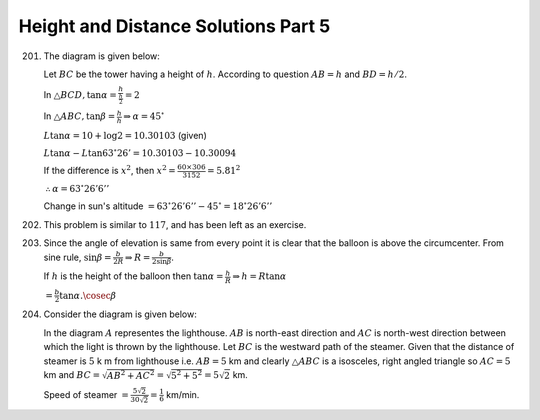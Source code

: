 Height and Distance Solutions Part 5
************************************
201. The diagram is given below:

     .. image:: _static/images/28_201.webp
        :alt: 201st problem
        :align: center

     Let :math:`BC` be the tower having a height of :math:`h`. According to question :math:`AB = h` and :math:`BD = h/2`.

     In :math:`\triangle BCD, \tan\alpha = \frac{h}{\frac{h}{2}} = 2`

     In :math:`\triangle ABC, \tan\beta = \frac{h}{h} \Rightarrow \alpha = 45^\circ`

     :math:`L\tan\alpha = 10 + \log 2 = 10.30103` (given)

     :math:`L\tan\alpha - L\tan63^\circ26'= 10.30103 - 10.30094`

     If the difference is :math:`x^2`, then :math:`x^2 = \frac{60\times306}{3152} = 5.81^2`

     :math:`\therefore \alpha = 63^\circ26'6''`

     Change in sun's altitude :math:`= 63^\circ26'6'' - 45^\circ = 18^\circ26'6''`

202. This problem is similar to :math:`117`, and has been left as an exercise.

203. Since the angle of elevation is same from every point it is clear that the balloon is above the
     circumcenter. From sine rule, :math:`\sin\beta = \frac{b}{2R} \Rightarrow R = \frac{b}{2\sin\beta}`.

     If :math:`h` is the height of the balloon then :math:`\tan\alpha = \frac{h}{R} \Rightarrow h =
     R\tan\alpha`

     :math:`= \frac{b}{2}\tan\alpha.\cosec\beta`

204. Consider the diagram is given below:

     .. image:: _static/images/28_204.webp
        :alt: 204th problem
        :align: center

     In the diagram :math:`A` representes the lighthouse. :math:`AB` is north-east direction and :math:`AC`
     is north-west direction between which the light is thrown by the lighthouse. Let :math:`BC` is the
     westward path of the steamer. Given that the distance of steamer is :math:`5` k m from lighthouse
     i.e. :math:`AB = 5` km and clearly :math:`\triangle ABC` is a isosceles, right angled triangle so
     :math:`AC = 5` km and :math:`BC = \sqrt{AB^2 + AC^2} = \sqrt{5^2 + 5^2} = 5\sqrt{2}` km.

     Speed of steamer :math:`= \frac{5\sqrt{2}}{30\sqrt{2}} = \frac{1}{6}` km/min.
